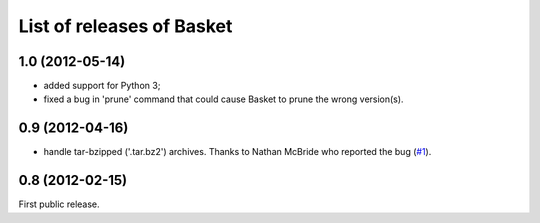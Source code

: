 List of releases of Basket
==========================

1.0 (2012-05-14)
----------------

- added support for Python 3;

- fixed a bug in 'prune' command that could cause Basket to prune the
  wrong version(s).


0.9 (2012-04-16)
----------------

- handle tar-bzipped ('.tar.bz2') archives. Thanks to Nathan McBride
  who reported the bug (`#1 <https://github.com/dbaty/Basket/issues/1>`_).


0.8 (2012-02-15)
----------------

First public release.